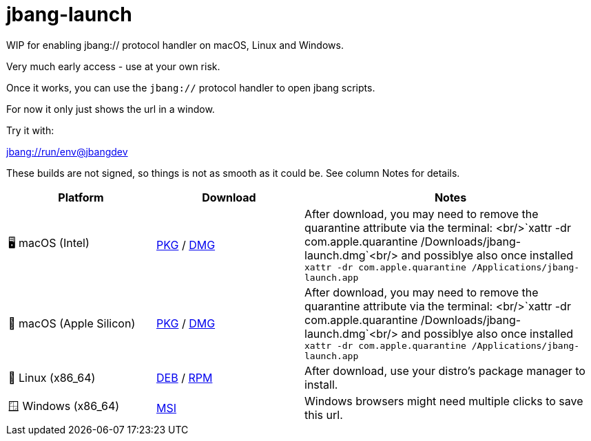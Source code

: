 = jbang-launch

ifdef::env-github[]
:tip-caption: :bulb:
:note-caption: :information_source:
:important-caption: :heavy_exclamation_mark:
:caution-caption: :fire:
:warning-caption: :warning:
endif::[]

WIP for enabling jbang:// protocol handler on macOS, Linux and Windows.

Very much early access - use at your own risk.

Once it works, you can use the `jbang://` protocol handler to open jbang scripts.

For now it only just shows the url in a window.

Try it with: 

link:jbang://run/env@jbangdev[]




:releases-url: https://github.com/jbangdev/jbang-launch/releases/download/early-access

These builds are not signed, so things is not as smooth as it could be. See column Notes for details.

[cols="1,1,2", options="header"]
|===
| Platform
| Download
| Notes

| 🖥️ macOS (Intel)
| link:{releases-url}/jbang-launch-1.0.0-osx-x86_64.pkg[PKG] / link:{releases-url}/jbang-launch-1.0.0-osx-x86_64.dmg[DMG]
| After download, you may need to remove the quarantine attribute via the terminal: <br/>`xattr -dr com.apple.quarantine /Downloads/jbang-launch.dmg`<br/> and possiblye also once installed `xattr -dr com.apple.quarantine /Applications/jbang-launch.app`

| 🍏 macOS (Apple Silicon)
| link:{releases-url}/jbang-launch-1.0.0-osx-aarch64.pkg[PKG] / link:{releases-url}/jbang-launch-1.0.0-osx-aarch64.dmg[DMG]
| After download, you may need to remove the quarantine attribute via the terminal: <br/>`xattr -dr com.apple.quarantine /Downloads/jbang-launch.dmg`<br/> and possiblye also once installed `xattr -dr com.apple.quarantine /Applications/jbang-launch.app`

| 🐧 Linux (x86_64)
| link:{releases-url}/jbang-launch_1.0.0-1_amd64.deb[DEB] / link:{releases-url}/jbang-launch-1.0.0-1.x86_64.rpm[RPM]
| After download, use your distro's package manager to install.

| 🪟 Windows (x86_64)
| link:{releases-url}/jbang-launch-1.0.0-windows-x86_64.msi[MSI]
| Windows browsers might need multiple clicks to save this url.
|===


